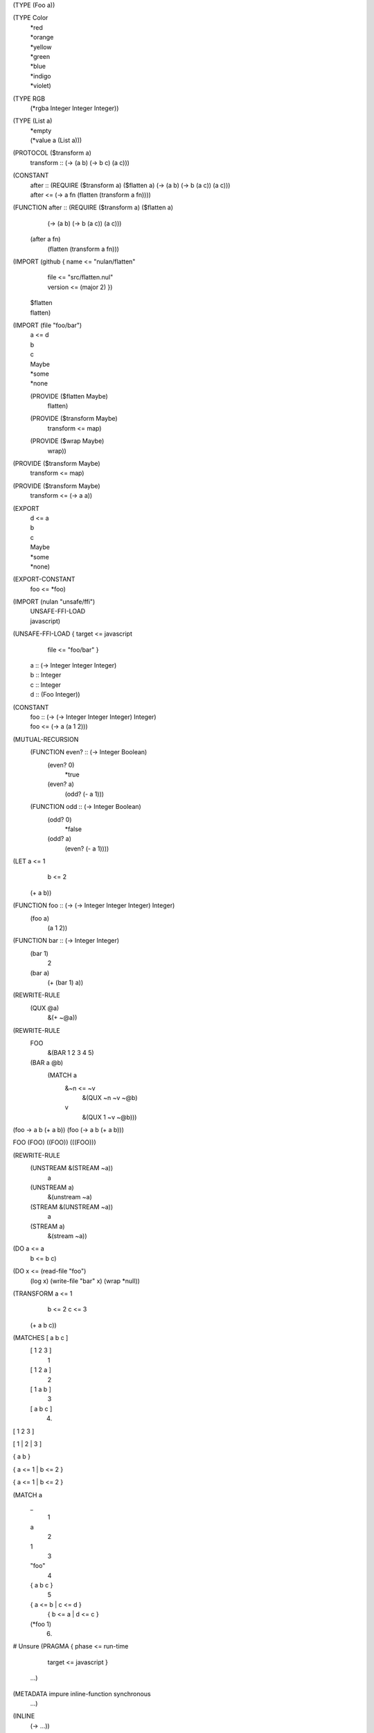 (TYPE (Foo a))

(TYPE Color
  | *red
  | *orange
  | *yellow
  | *green
  | *blue
  | *indigo
  | *violet)

(TYPE RGB
  (*rgba Integer Integer Integer))

(TYPE (List a)
  | *empty
  | (*value a (List a)))

(PROTOCOL ($transform a)
  | transform :: (-> (a b) (-> b c) (a c)))

(CONSTANT
  | after :: (REQUIRE ($transform a) ($flatten a)
               (-> (a b) (-> b (a c)) (a c)))
  | after <= (-> a fn
               (flatten (transform a fn))))

(FUNCTION after :: (REQUIRE ($transform a) ($flatten a)
                     (-> (a b) (-> b (a c)) (a c)))
  (after a fn)
    (flatten (transform a fn)))

(IMPORT (github { name <= "nulan/flatten"
                | file <= "src/flatten.nul"
                | version <= (major 2) })
  | $flatten
  | flatten)

(IMPORT (file "foo/bar")
  | a <= d
  | b
  | c
  | Maybe
  | *some
  | *none
  (PROVIDE ($flatten Maybe)
    | flatten)
  (PROVIDE ($transform Maybe)
    | transform <= map)
  (PROVIDE ($wrap Maybe)
    | wrap))

(PROVIDE ($transform Maybe)
  | transform <= map)

(PROVIDE ($transform Maybe)
  | transform <= (-> a a))

(EXPORT
  | d <= a
  | b
  | c
  | Maybe
  | *some
  | *none)

(EXPORT-CONSTANT
  | foo <= *foo)

(IMPORT (nulan "unsafe/ffi")
  | UNSAFE-FFI-LOAD
  | javascript)

(UNSAFE-FFI-LOAD { target <= javascript
                 | file <= "foo/bar" }
  | a :: (-> Integer Integer Integer)
  | b :: Integer
  | c :: Integer
  | d :: (Foo Integer))

(CONSTANT
  | foo :: (-> (-> Integer Integer Integer) Integer)
  | foo <= (-> a (a 1 2)))

(MUTUAL-RECURSION
  (FUNCTION even? :: (-> Integer Boolean)
    (even? 0)
      *true
    (even? a)
      (odd? (- a 1)))

  (FUNCTION odd :: (-> Integer Boolean)
    (odd? 0)
      *false
    (odd? a)
      (even? (- a 1))))

(LET a <= 1
     b <= 2
  (+ a b))

(FUNCTION foo :: (-> (-> Integer Integer Integer) Integer)
  (foo a)
    (a 1 2))

(FUNCTION bar :: (-> Integer Integer)
  (bar 1)
    2
  (bar a)
    (+ (bar 1) a))

(REWRITE-RULE
  (QUX @a)
    &(+ ~@a))

(REWRITE-RULE
  FOO
    &(BAR 1 2 3 4 5)

  (BAR a @b)
    (MATCH a
      &~n <= ~v
        &(QUX ~n ~v ~@b)
      v
        &(QUX 1 ~v ~@b)))

(foo -> a b (+ a b))
(foo (-> a b (+ a b)))

FOO
(FOO)
((FOO))
(((FOO)))

(REWRITE-RULE
  (UNSTREAM &(STREAM ~a))
    a
  (UNSTREAM a)
    &(unstream ~a)

  (STREAM &(UNSTREAM ~a))
    a
  (STREAM a)
    &(stream ~a))

(DO a <= a
    b <= b
    c)

(DO x <= (read-file "foo")
    (log x)
    (write-file "bar" x)
    (wrap *null))

(TRANSFORM a <= 1
           b <= 2
           c <= 3
  (+ a b c))

(MATCHES [ a b c ]
  [ 1 2 3 ]
    1
  [ 1 2 a ]
    2
  [ 1 a b ]
    3
  [ a b c ]
    4)

[ 1 2 3 ]

[ 1
| 2
| 3 ]

{ a b }

{ a <= 1 | b <= 2 }

{ a <= 1
| b <= 2 }

(MATCH a
  _
    1
  a
    2
  1
    3
  "foo"
    4
  { a b c }
    5
  { a <= b | c <= d }
    { b <= a | d <= c }
  (*foo 1)
    6)


# Unsure
(PRAGMA { phase <= run-time
        | target <= javascript }
  ...)

(METADATA impure inline-function synchronous
  ...)

(INLINE
  (-> ...))

(MATCH a
  (-> view a)
    9)

(IMPORT (nulan "unsafe")
  | UNSAFE-OPTIMIZATION-RULE)

(UNSAFE-OPTIMIZATION-RULE
  (after a b)
  (flatten (transform a b)))

(UNSAFE-OPTIMIZATION-RULE
  (reduce-left [] a -> b c (push b d))
  (reduce-left [] a -> b c (unsafe-push! b d)))

(UNSAFE-OPTIMIZATION-RULE
  (unstream (stream a))
  a)

(UNSAFE-OPTIMIZATION-RULE
  (stream (unstream a))
  a)

(UNSAFE-OPTIMIZATION-RULE
  (add a b)
  (ADD a b))
